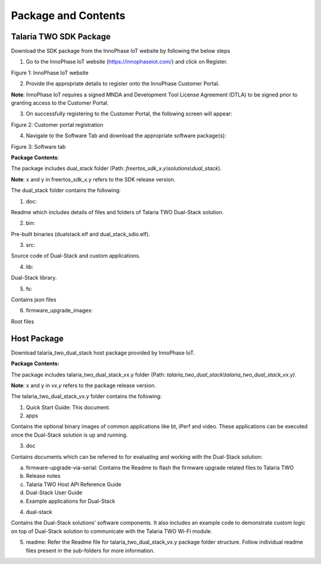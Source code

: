 .. _cv28 package and contents:

Package and Contents
====================

Talaria TWO SDK Package 
------------------------

Download the SDK package from the InnoPhase IoT website by following the
below steps

1. Go to the InnoPhase IoT website (https://innophaseiot.com/) and click
   on Register.

|image1|

.. rst-class:: imagefiguesclass
Figure 1: InnoPhase IoT website

2. Provide the appropriate details to register onto the InnoPhase
   Customer Portal.

**Note**: InnoPhase IoT requires a signed MNDA and Development Tool
License Agreement (DTLA) to be signed prior to granting access to the
Customer Portal.

3. On successfully registering to the Customer Portal, the following
   screen will appear:

|image2|

.. rst-class:: imagefiguesclass
Figure 2: Customer portal registration

4. Navigate to the Software Tab and download the appropriate software
   package(s):

|image3|

.. rst-class:: imagefiguesclass
Figure 3: Software tab

**Package Contents**:

The package includes dual_stack folder (Path:
*freertos_sdk_x.y\\solutions\\dual_stack*).

**Note**: x and y in freertos_sdk_x.y refers to the SDK release version.

The dual_stack folder contains the following:

1. doc:

Readme which includes details of files and folders of Talaria TWO
Dual-Stack solution.

2. bin:

Pre-built binaries (dualstack.elf and dual_stack_sdio.elf).

3. src:

Source code of Dual-Stack and custom applications.

4. lib:

Dual-Stack library.

5. fs:

Contains json files

6. firmware_upgrade_images:

Root files

Host Package 
-------------

Download talaria_two_dual_stack host package provided by InnoPhase IoT.

**Package Contents:**

The package includes talaria_two_dual_stack_vx.y folder (Path:
*talaria_two_dual_stack\\talaria_two_dual_stack_vx.y)*.

**Note**: x and y in *vx.y* refers to the package release version.

The talaria_two_dual_stack_vx.y folder contains the following:

1. Quick Start Guide: This document.

2. apps

Contains the optional binary images of common applications like bt,
iPerf and video. These applications can be executed once the Dual-Stack
solution is up and running.

3. doc

Contains documents which can be referred to for evaluating and working
with the Dual-Stack solution:

a. firmware-upgrade-via-serial: Contains the Readme to flash the
   firmware upgrade related files to Talaria TWO

b. Release notes

c. Talaria TWO Host API Reference Guide

d. Dual-Stack User Guide

e. Example applications for Dual-Stack

4. dual-stack

Contains the Dual-Stack solutions’ software components. It also includes
an example code to demonstrate custom logic on top of Dual-Stack
solution to communicate with the Talaria TWO Wi-Fi module.

5. readme: Refer the Readme file for talaria_two_dual_stack_vx.y package
   folder structure. Follow individual readme files present in the
   sub-folders for more information.

.. |image1| image:: media/image1.png
   :width: 6.69291in
   :height: 2.90745in
.. |image2| image:: media/image2.png
   :width: 6.69291in
   :height: 2.89991in
.. |image3| image:: media/image3.png
   :width: 6.69291in
   :height: 3.00439in
